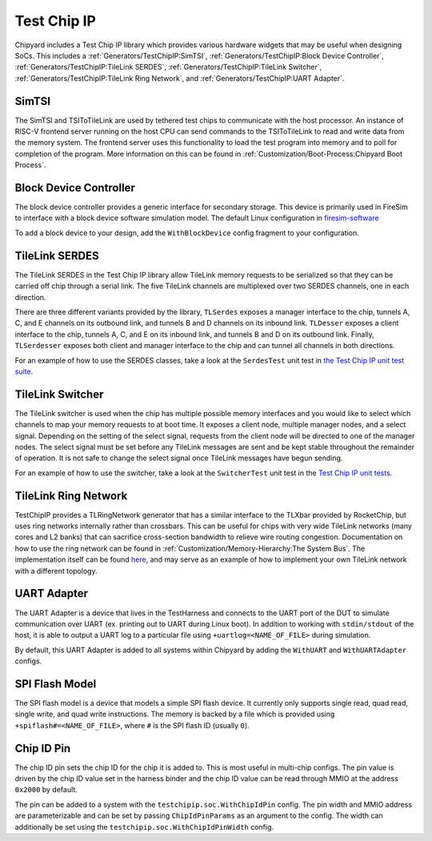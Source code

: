 Test Chip IP
============

Chipyard includes a Test Chip IP library which provides various hardware
widgets that may be useful when designing SoCs. This includes a :ref:`Generators/TestChipIP:SimTSI`,
:ref:`Generators/TestChipIP:Block Device Controller`, :ref:`Generators/TestChipIP:TileLink SERDES`, :ref:`Generators/TestChipIP:TileLink Switcher`,
:ref:`Generators/TestChipIP:TileLink Ring Network`, and :ref:`Generators/TestChipIP:UART Adapter`.

SimTSI
--------------

The SimTSI and TSIToTileLink are used by tethered test chips to communicate with the host
processor. An instance of RISC-V frontend server running on the host CPU
can send commands to the TSIToTileLink to read and write data from the memory
system. The frontend server uses this functionality to load the test program
into memory and to poll for completion of the program. More information on
this can be found in :ref:`Customization/Boot-Process:Chipyard Boot Process`.

Block Device Controller
-----------------------

The block device controller provides a generic interface for secondary storage.
This device is primarily used in FireSim to interface with a block device
software simulation model. The default Linux configuration in `firesim-software <https://github.com/firesim/firesim-software>`_

To add a block device to your design, add the ``WithBlockDevice`` config fragment to your configuration.


TileLink SERDES
---------------

The TileLink SERDES in the Test Chip IP library allow TileLink memory requests
to be serialized so that they can be carried off chip through a serial link.
The five TileLink channels are multiplexed over two SERDES channels, one in
each direction.

There are three different variants provided by the library, ``TLSerdes``
exposes a manager interface to the chip, tunnels A, C, and E channels on
its outbound link, and tunnels B and D channels on its inbound link. ``TLDesser``
exposes a client interface to the chip, tunnels A, C, and E on its inbound link,
and tunnels B and D on its outbound link. Finally, ``TLSerdesser`` exposes
both client and manager interface to the chip and can tunnel all channels in
both directions.

For an example of how to use the SERDES classes, take a look at the
``SerdesTest`` unit test in `the Test Chip IP unit test suite
<https://github.com/ucb-bar/testchipip/blob/master/src/main/scala/Unittests.scala>`_.

TileLink Switcher
-----------------

The TileLink switcher is used when the chip has multiple possible memory
interfaces and you would like to select which channels to map your memory
requests to at boot time. It exposes a client node, multiple manager nodes,
and a select signal. Depending on the setting of the select signal, requests
from the client node will be directed to one of the manager nodes.
The select signal must be set before any TileLink messages are sent and be
kept stable throughout the remainder of operation. It is not safe to change
the select signal once TileLink messages have begun sending.

For an example of how to use the switcher, take a look at the ``SwitcherTest``
unit test in the `Test Chip IP unit tests <https://github.com/ucb-bar/testchipip/blob/master/src/main/scala/Unittests.scala>`_.

TileLink Ring Network
---------------------

TestChipIP provides a TLRingNetwork generator that has a similar interface
to the TLXbar provided by RocketChip, but uses ring networks internally rather
than crossbars. This can be useful for chips with very wide TileLink networks
(many cores and L2 banks) that can sacrifice cross-section bandwidth to relieve
wire routing congestion. Documentation on how to use the ring network can be
found in :ref:`Customization/Memory-Hierarchy:The System Bus`. The implementation itself can be found
`here <https://github.com/ucb-bar/testchipip/blob/master/src/main/scala/Ring.scala>`_,
and may serve as an example of how to implement your own TileLink network with
a different topology.

UART Adapter
------------

The UART Adapter is a device that lives in the TestHarness and connects to the
UART port of the DUT to simulate communication over UART (ex. printing out to UART
during Linux boot). In addition to working with ``stdin/stdout`` of the host, it is able to
output a UART log to a particular file using ``+uartlog=<NAME_OF_FILE>`` during simulation.

By default, this UART Adapter is added to all systems within Chipyard by adding the
``WithUART`` and ``WithUARTAdapter`` configs.

SPI Flash Model
---------------

The SPI flash model is a device that models a simple SPI flash device. It currently
only supports single read, quad read, single write, and quad write instructions. The
memory is backed by a file which is provided using ``+spiflash#=<NAME_OF_FILE>``,
where ``#`` is the SPI flash ID (usually ``0``).

Chip ID Pin
---------------

The chip ID pin sets the chip ID for the chip it is added to. This is most useful in 
multi-chip configs. The pin value is driven by the chip ID value set in the harness 
binder and the chip ID value can be read through MMIO at the address ``0x2000`` by default.

The pin can be added to a system with the ``testchipip.soc.WithChipIdPin`` config. The pin
width and MMIO address are parameterizable and can be set by passing ``ChipIdPinParams`` as an 
argument to the config. The width can additionally be set using the ``testchipip.soc.WithChipIdPinWidth``
config. 
